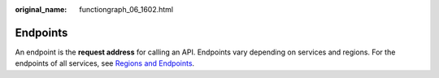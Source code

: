 :original_name: functiongraph_06_1602.html

.. _functiongraph_06_1602:

Endpoints
=========

An endpoint is the **request address** for calling an API. Endpoints vary depending on services and regions. For the endpoints of all services, see `Regions and Endpoints <https://docs.otc.t-systems.com/additional/endpoints.html>`__.
